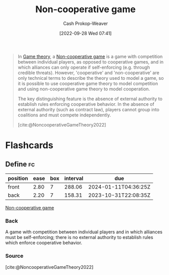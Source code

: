 :PROPERTIES:
:ID:       e826003f-a13e-4cce-9b80-30f8bd802374
:ROAM_REFS: [cite:@NoncooperativeGameTheory2022]
:LAST_MODIFIED: [2023-05-26 Fri 07:35]
:END:
#+title: Non-cooperative game
#+hugo_custom_front_matter: :slug "e826003f-a13e-4cce-9b80-30f8bd802374"
#+author: Cash Prokop-Weaver
#+date: [2022-09-28 Wed 07:41]
#+filetags: :concept:

#+begin_quote
In [[id:e157ee7b-f36c-4ff8-bcb3-643163925c20][Game theory]], a [[id:e826003f-a13e-4cce-9b80-30f8bd802374][Non-cooperative game]] is a game with competition between individual players, as opposed to cooperative games, and in which alliances can only operate if self-enforcing (e.g. through credible threats). However, 'cooperative' and 'non-cooperative' are only technical terms to describe the theory used to model a game, so it is possible to use cooperative game theory to model competition and using non-cooperative game theory to model cooperation.

The key distinguishing feature is the absence of external authority to establish rules enforcing cooperative behavior. In the absence of external authority (such as contract law), players cannot group into coalitions and must compete independently.

[cite:@NoncooperativeGameTheory2022]
#+end_quote

* Flashcards
** Define :fc:
:PROPERTIES:
:CREATED: [2022-09-30 Fri 15:30]
:FC_CREATED: 2022-09-30T22:31:20Z
:FC_TYPE:  double
:ID:       69feae5f-83c9-4f2b-9156-13261764076c
:END:
:REVIEW_DATA:
| position | ease | box | interval | due                  |
|----------+------+-----+----------+----------------------|
| front    | 2.80 |   7 |   288.06 | 2024-01-11T04:36:25Z |
| back     | 2.20 |   7 |   158.31 | 2023-10-31T22:08:35Z |
:END:

[[id:e826003f-a13e-4cce-9b80-30f8bd802374][Non-cooperative game]]

*** Back

A game with competition between individual players and in which alliances must be self-enforcing; there is no external authority to establish rules which enforce cooperative behavior.
*** Source
[cite:@NoncooperativeGameTheory2022]
#+print_bibliography: